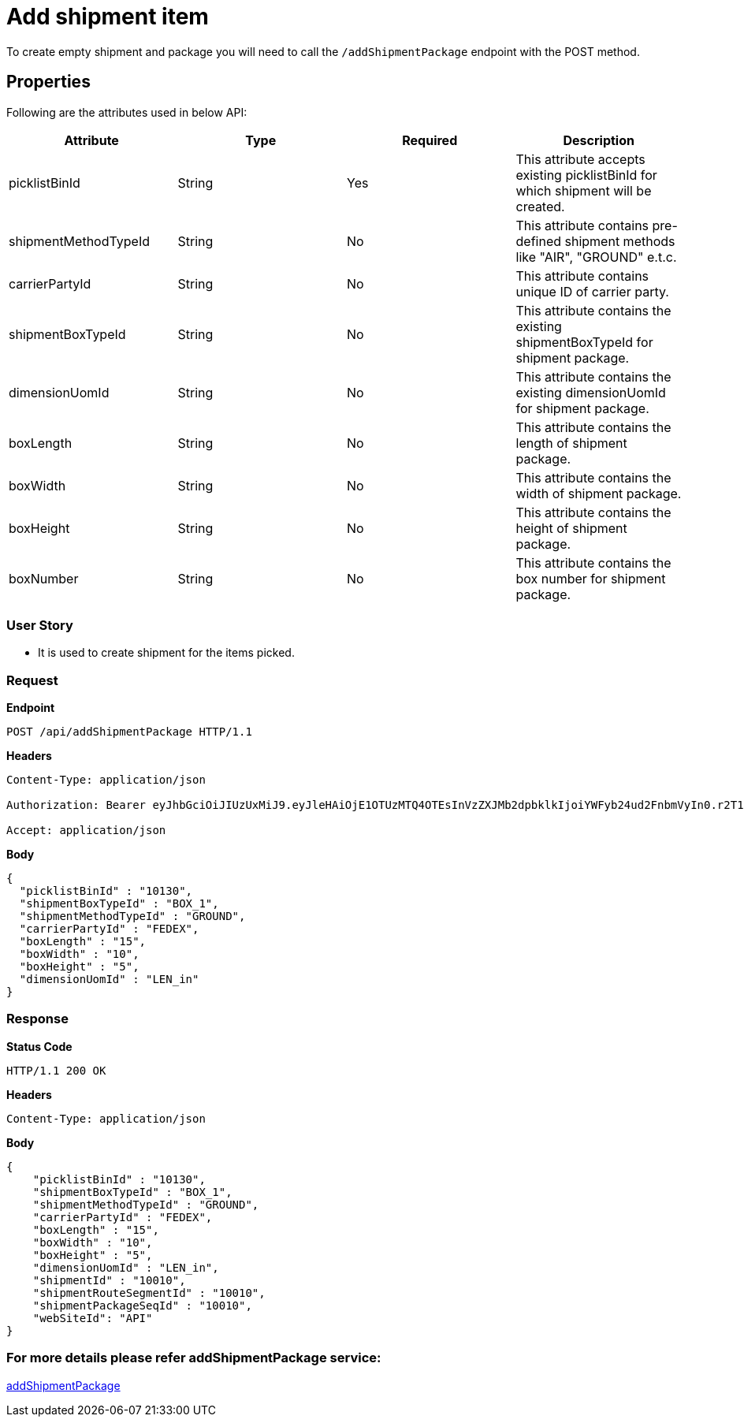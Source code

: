 = Add shipment item

To create empty shipment and package you will need to call the `/addShipmentPackage` endpoint with the POST method.

== Properties
Following are the attributes used in below API:

[width="100%", cols="4" options="header"]
|=======
|Attribute |Type |Required|Description
|picklistBinId |String |Yes|This attribute accepts existing picklistBinId for which shipment will be created.
|shipmentMethodTypeId |String |No|This attribute contains pre-defined shipment methods like "AIR", "GROUND" e.t.c.
|carrierPartyId |String |No|This attribute contains unique ID of carrier party.
|shipmentBoxTypeId |String |No|This attribute contains the existing shipmentBoxTypeId for shipment package.
|dimensionUomId |String |No|This attribute contains the existing dimensionUomId for shipment package.
|boxLength |String |No|This attribute contains the length of shipment package.
|boxWidth |String |No|This attribute contains the width of shipment package.
|boxHeight |String |No|This attribute contains the height of shipment package.
|boxNumber |String |No|This attribute contains the box number for shipment package.
|=======

=== *User Story*

- It is used to create shipment for the items picked.

=== *Request*
*Endpoint*
----
POST /api/addShipmentPackage HTTP/1.1

----
*Headers*
----
Content-Type:​ application/json

Authorization: Bearer eyJhbGciOiJIUzUxMiJ9.eyJleHAiOjE1OTUzMTQ4OTEsInVzZXJMb2dpbklkIjoiYWFyb24ud2FnbmVyIn0.r2T1ER4mn1ljuilGi8Jr0OMqlD0Gd2OyzTT0Ah8kXPJLZssy1F-r5pRIC4OiyJbMQ_ZCESRxH1xBhlJcr3R3fw

Accept: application/json
----
*Body*
[source, json]
----------------------------------------------------------------
{
  "picklistBinId" : "10130",
  "shipmentBoxTypeId" : "BOX_1",
  "shipmentMethodTypeId" : "GROUND",
  "carrierPartyId" : "FEDEX",
  "boxLength" : "15",
  "boxWidth" : "10",
  "boxHeight" : "5",
  "dimensionUomId" : "LEN_in"
}
----------------------------------------------------------------
=== *Response*

*Status Code*
----
HTTP/1.1​ ​200 OK
----

*Headers*
----
Content-Type: application/json
----
*Body*
[source, json]
----------------------------------------------------------------
{
    "picklistBinId" : "10130",
    "shipmentBoxTypeId" : "BOX_1",
    "shipmentMethodTypeId" : "GROUND",
    "carrierPartyId" : "FEDEX",
    "boxLength" : "15",
    "boxWidth" : "10",
    "boxHeight" : "5",
    "dimensionUomId" : "LEN_in",
    "shipmentId" : "10010",
    "shipmentRouteSegmentId" : "10010",
    "shipmentPackageSeqId" : "10010",
    "webSiteId": "API"
}
----------------------------------------------------------------

=== For more details please refer addShipmentPackage service:
link:../Services/addShipmentPackage.adoc[addShipmentPackage]
